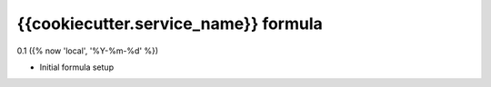 {{cookiecutter.service_name}} formula
=========================================

0.1 ({% now 'local', '%Y-%m-%d' %})

- Initial formula setup
